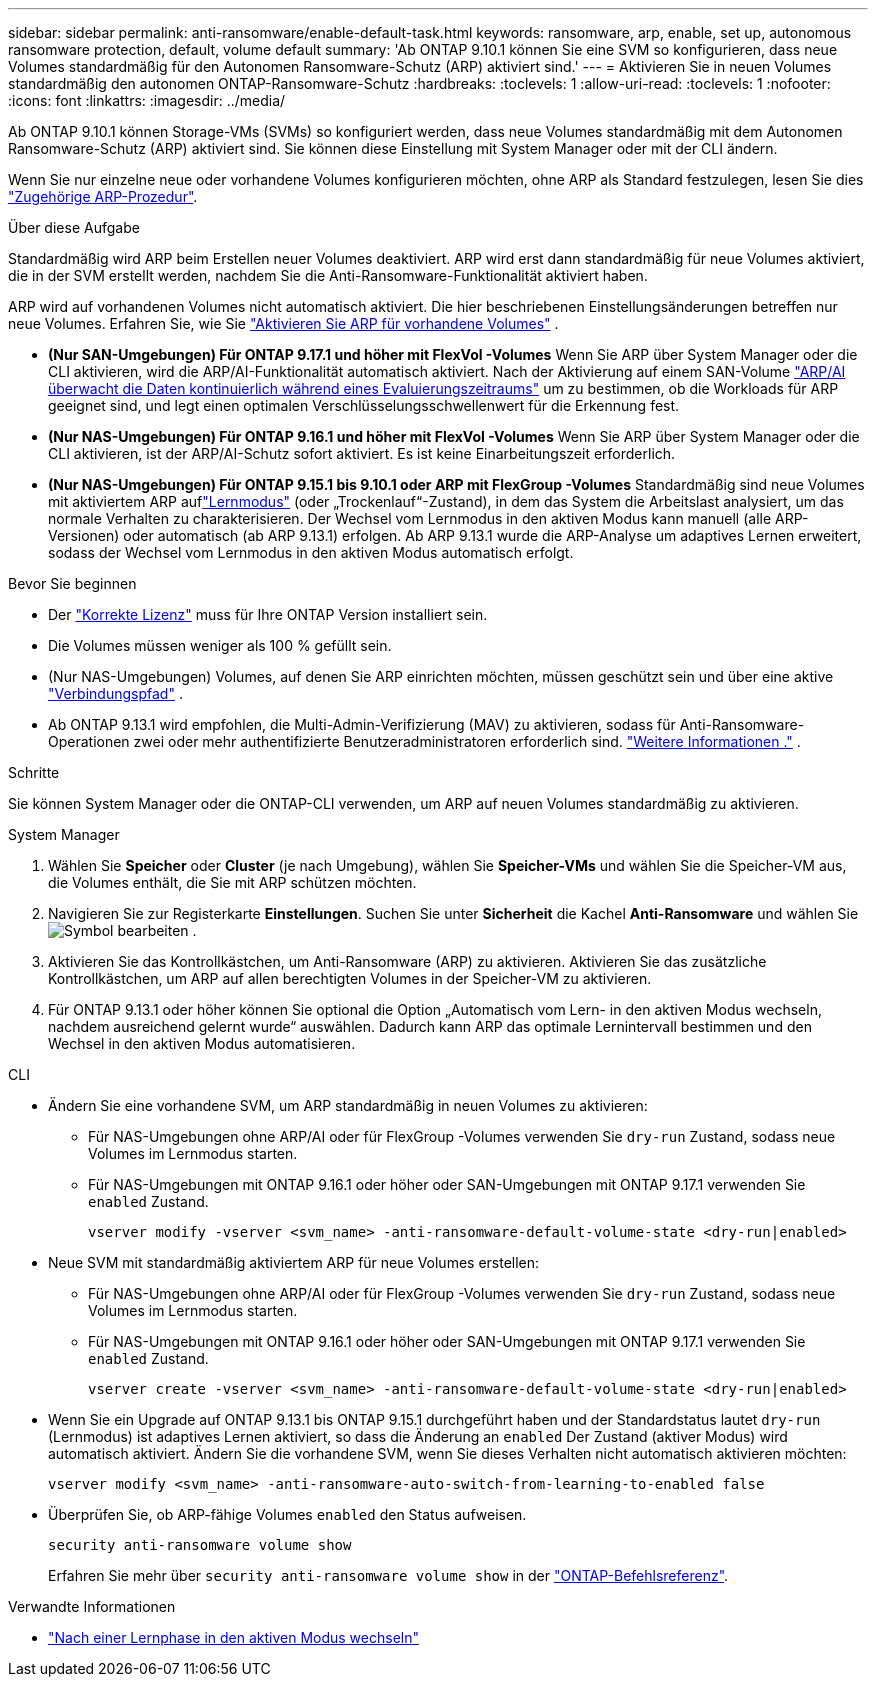 ---
sidebar: sidebar 
permalink: anti-ransomware/enable-default-task.html 
keywords: ransomware, arp, enable, set up, autonomous ransomware protection, default, volume default 
summary: 'Ab ONTAP 9.10.1 können Sie eine SVM so konfigurieren, dass neue Volumes standardmäßig für den Autonomen Ransomware-Schutz (ARP) aktiviert sind.' 
---
= Aktivieren Sie in neuen Volumes standardmäßig den autonomen ONTAP-Ransomware-Schutz
:hardbreaks:
:toclevels: 1
:allow-uri-read: 
:toclevels: 1
:nofooter: 
:icons: font
:linkattrs: 
:imagesdir: ../media/


[role="lead"]
Ab ONTAP 9.10.1 können Storage-VMs (SVMs) so konfiguriert werden, dass neue Volumes standardmäßig mit dem Autonomen Ransomware-Schutz (ARP) aktiviert sind. Sie können diese Einstellung mit System Manager oder mit der CLI ändern.

Wenn Sie nur einzelne neue oder vorhandene Volumes konfigurieren möchten, ohne ARP als Standard festzulegen, lesen Sie dies link:enable-task.html["Zugehörige ARP-Prozedur"].

.Über diese Aufgabe
Standardmäßig wird ARP beim Erstellen neuer Volumes deaktiviert. ARP wird erst dann standardmäßig für neue Volumes aktiviert, die in der SVM erstellt werden, nachdem Sie die Anti-Ransomware-Funktionalität aktiviert haben.

ARP wird auf vorhandenen Volumes nicht automatisch aktiviert. Die hier beschriebenen Einstellungsänderungen betreffen nur neue Volumes. Erfahren Sie, wie Sie link:enable-task.html["Aktivieren Sie ARP für vorhandene Volumes"] .

* *(Nur SAN-Umgebungen) Für ONTAP 9.17.1 und höher mit FlexVol -Volumes* Wenn Sie ARP über System Manager oder die CLI aktivieren, wird die ARP/AI-Funktionalität automatisch aktiviert. Nach der Aktivierung auf einem SAN-Volume link:respond-san-entropy-eval-period.html["ARP/AI überwacht die Daten kontinuierlich während eines Evaluierungszeitraums"] um zu bestimmen, ob die Workloads für ARP geeignet sind, und legt einen optimalen Verschlüsselungsschwellenwert für die Erkennung fest.
* *(Nur NAS-Umgebungen) Für ONTAP 9.16.1 und höher mit FlexVol -Volumes* Wenn Sie ARP über System Manager oder die CLI aktivieren, ist der ARP/AI-Schutz sofort aktiviert. Es ist keine Einarbeitungszeit erforderlich.
* *(Nur NAS-Umgebungen) Für ONTAP 9.15.1 bis 9.10.1 oder ARP mit FlexGroup -Volumes* Standardmäßig sind neue Volumes mit aktiviertem ARP auflink:index.html#learn-about-arp-modes["Lernmodus"] (oder „Trockenlauf“-Zustand), in dem das System die Arbeitslast analysiert, um das normale Verhalten zu charakterisieren. Der Wechsel vom Lernmodus in den aktiven Modus kann manuell (alle ARP-Versionen) oder automatisch (ab ARP 9.13.1) erfolgen. Ab ARP 9.13.1 wurde die ARP-Analyse um adaptives Lernen erweitert, sodass der Wechsel vom Lernmodus in den aktiven Modus automatisch erfolgt.


.Bevor Sie beginnen
* Der link:index.html["Korrekte Lizenz"] muss für Ihre ONTAP Version installiert sein.
* Die Volumes müssen weniger als 100 % gefüllt sein.
* (Nur NAS-Umgebungen) Volumes, auf denen Sie ARP einrichten möchten, müssen geschützt sein und über eine aktive link:../concepts/namespaces-junction-points-concept.html["Verbindungspfad"] .
* Ab ONTAP 9.13.1 wird empfohlen, die Multi-Admin-Verifizierung (MAV) zu aktivieren, sodass für Anti-Ransomware-Operationen zwei oder mehr authentifizierte Benutzeradministratoren erforderlich sind. link:../multi-admin-verify/enable-disable-task.html["Weitere Informationen ."] .


.Schritte
Sie können System Manager oder die ONTAP-CLI verwenden, um ARP auf neuen Volumes standardmäßig zu aktivieren.

[role="tabbed-block"]
====
.System Manager
--
. Wählen Sie *Speicher* oder *Cluster* (je nach Umgebung), wählen Sie *Speicher-VMs* und wählen Sie die Speicher-VM aus, die Volumes enthält, die Sie mit ARP schützen möchten.
. Navigieren Sie zur Registerkarte *Einstellungen*. Suchen Sie unter *Sicherheit* die Kachel *Anti-Ransomware* und wählen Sie image:icon_pencil.gif["Symbol bearbeiten"] .
. Aktivieren Sie das Kontrollkästchen, um Anti-Ransomware (ARP) zu aktivieren. Aktivieren Sie das zusätzliche Kontrollkästchen, um ARP auf allen berechtigten Volumes in der Speicher-VM zu aktivieren.
. Für ONTAP 9.13.1 oder höher können Sie optional die Option „Automatisch vom Lern- in den aktiven Modus wechseln, nachdem ausreichend gelernt wurde“ auswählen. Dadurch kann ARP das optimale Lernintervall bestimmen und den Wechsel in den aktiven Modus automatisieren.


--
.CLI
--
* Ändern Sie eine vorhandene SVM, um ARP standardmäßig in neuen Volumes zu aktivieren:
+
** Für NAS-Umgebungen ohne ARP/AI oder für FlexGroup -Volumes verwenden Sie  `dry-run` Zustand, sodass neue Volumes im Lernmodus starten.
** Für NAS-Umgebungen mit ONTAP 9.16.1 oder höher oder SAN-Umgebungen mit ONTAP 9.17.1 verwenden Sie  `enabled` Zustand.
+
[source, cli]
----
vserver modify -vserver <svm_name> -anti-ransomware-default-volume-state <dry-run|enabled>
----


* Neue SVM mit standardmäßig aktiviertem ARP für neue Volumes erstellen:
+
** Für NAS-Umgebungen ohne ARP/AI oder für FlexGroup -Volumes verwenden Sie  `dry-run` Zustand, sodass neue Volumes im Lernmodus starten.
** Für NAS-Umgebungen mit ONTAP 9.16.1 oder höher oder SAN-Umgebungen mit ONTAP 9.17.1 verwenden Sie  `enabled` Zustand.
+
[source, cli]
----
vserver create -vserver <svm_name> -anti-ransomware-default-volume-state <dry-run|enabled>
----


* Wenn Sie ein Upgrade auf ONTAP 9.13.1 bis ONTAP 9.15.1 durchgeführt haben und der Standardstatus lautet  `dry-run` (Lernmodus) ist adaptives Lernen aktiviert, so dass die Änderung an  `enabled` Der Zustand (aktiver Modus) wird automatisch aktiviert. Ändern Sie die vorhandene SVM, wenn Sie dieses Verhalten nicht automatisch aktivieren möchten:
+
[source, cli]
----
vserver modify <svm_name> -anti-ransomware-auto-switch-from-learning-to-enabled false
----
* Überprüfen Sie, ob ARP-fähige Volumes `enabled` den Status aufweisen.
+
[source, cli]
----
security anti-ransomware volume show
----
+
Erfahren Sie mehr über `security anti-ransomware volume show` in der link:https://docs.netapp.com/us-en/ontap-cli/security-anti-ransomware-volume-show.html["ONTAP-Befehlsreferenz"^].



--
====
.Verwandte Informationen
* link:switch-learning-to-active-mode.html["Nach einer Lernphase in den aktiven Modus wechseln"]

